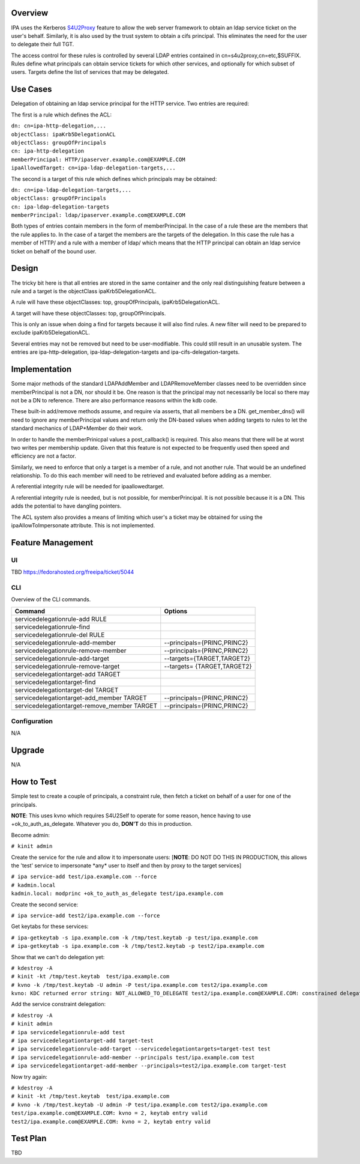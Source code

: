 Overview
--------

IPA uses the Kerberos
`S4U2Proxy <http://k5wiki.kerberos.org/wiki/Projects/Services4User>`__
feature to allow the web server framework to obtain an ldap service
ticket on the user's behalf. Similarly, it is also used by the trust
system to obtain a cifs principal. This eliminates the need for the user
to delegate their full TGT.

The access control for these rules is controlled by several LDAP entries
contained in cn=s4u2proxy,cn=etc,$SUFFIX. Rules define what principals
can obtain service tickets for which other services, and optionally for
which subset of users. Targets define the list of services that may be
delegated.

.. _use_cases:

Use Cases
---------

Delegation of obtaining an ldap service principal for the HTTP service.
Two entries are required:

The first is a rule which defines the ACL:

| ``dn: cn=ipa-http-delegation,...``
| ``objectClass: ipaKrb5DelegationACL``
| ``objectClass: groupOfPrincipals``
| ``cn: ipa-http-delegation``
| ``memberPrincipal: HTTP/ipaserver.example.com@EXAMPLE.COM``
| ``ipaAllowedTarget: cn=ipa-ldap-delegation-targets,...``

The second is a target of this rule which defines which principals may
be obtained:

| ``dn: cn=ipa-ldap-delegation-targets,...``
| ``objectClass: groupOfPrincipals``
| ``cn: ipa-ldap-delegation-targets``
| ``memberPrincipal: ldap/ipaserver.example.com@EXAMPLE.COM``

Both types of entries contain members in the form of memberPrincipal. In
the case of a rule these are the members that the rule applies to. In
the case of a target the members are the targets of the delegation. In
this case the rule has a member of HTTP/ and a rule with a member of
ldap/ which means that the HTTP principal can obtain an ldap service
ticket on behalf of the bound user.

Design
------

The tricky bit here is that all entries are stored in the same container
and the only real distinguishing feature between a rule and a target is
the objectClass ipaKrb5DelegationACL.

A rule will have these objectClasses: top, groupOfPrincipals,
ipaKrb5DelegationACL.

A target will have these objectClasses: top, groupOfPrincipals.

This is only an issue when doing a find for targets because it will also
find rules. A new filter will need to be prepared to exclude
ipaKrb5DelegationACL.

Several entries may not be removed but need to be user-modifiable. This
could still result in an unusable system. The entries are
ipa-http-delegation, ipa-ldap-delegation-targets and
ipa-cifs-delegation-targets.

Implementation
--------------

Some major methods of the standard LDAPAddMember and LDAPRemoveMember
classes need to be overridden since memberPrincipal is not a DN, nor
should it be. One reason is that the principal may not necessarily be
local so there may not be a DN to reference. There are also performance
reasons within the kdb code.

These built-in add/remove methods assume, and require via asserts, that
all members be a DN. get_member_dns() will need to ignore any
memberPrincipal values and return only the DN-based values when adding
targets to rules to let the standard mechanics of LDAP*Member do their
work.

In order to handle the memberPrinicpal values a post_callback() is
required. This also means that there will be at worst two writes per
membership update. Given that this feature is not expected to be
frequently used then speed and efficiency are not a factor.

Similarly, we need to enforce that only a target is a member of a rule,
and not another rule. That would be an undefined relationship. To do
this each member will need to be retrieved and evaluated before adding
as a member.

A referential integrity rule will be needed for ipaallowedtarget.

A referential integrity rule is needed, but is not possible, for
memberPrincipal. It is not possible because it is a DN. This adds the
potential to have dangling pointers.

The ACL system also provides a means of limiting which user's a ticket
may be obtained for using the ipaAllowToImpersonate attribute. This is
not implemented.

.. _feature_management:

Feature Management
------------------

UI
~~

TBD https://fedorahosted.org/freeipa/ticket/5044

CLI
~~~

Overview of the CLI commands.

============================================ ===========================
Command                                      Options
============================================ ===========================
servicedelegationrule-add RULE               
servicedelegationrule-find                   
servicedelegationrule-del RULE               
servicedelegationrule-add-member             --principals={PRINC,PRINC2}
servicedelegationrule-remove-member          --principals={PRINC,PRINC2}
servicedelegationrule-add-target             --targets={TARGET,TARGET2}
servicedelegationrule-remove-target          --targets= {TARGET,TARGET2}
servicedelegationtarget-add TARGET           
servicedelegationtarget-find                 
servicedelegationtarget-del TARGET           
servicedelegationtarget-add_member TARGET    --principals={PRINC,PRINC2}
servicedelegationtarget-remove_member TARGET --principals={PRINC,PRINC2}
\                                            
============================================ ===========================

Configuration
~~~~~~~~~~~~~

N/A

Upgrade
-------

N/A

.. _how_to_test:

How to Test
-----------

Simple test to create a couple of principals, a constraint rule, then
fetch a ticket on behalf of a user for one of the principals.

**NOTE**: This uses kvno which requires S4U2Self to operate for some
reason, hence having to use +ok_to_auth_as_delegate. Whatever you do,
**DON'T** do this in production.

Become admin:

``# kinit admin``

Create the service for the rule and allow it to impersonate users:
[**NOTE**: DO NOT DO THIS IN PRODUCTION, this allows the 'test' service
to impersonate \*any\* user to itself and then by proxy to the target
services]

| ``# ipa service-add test/ipa.example.com --force``
| ``# kadmin.local``
| ``kadmin.local: modprinc +ok_to_auth_as_delegate test/ipa.example.com``

Create the second service:

``# ipa service-add test2/ipa.example.com --force``

Get keytabs for these services:

| ``# ipa-getkeytab -s ipa.example.com -k /tmp/test.keytab -p test/ipa.example.com``
| ``# ipa-getkeytab -s ipa.example.com -k /tmp/test2.keytab -p test2/ipa.example.com``

Show that we can't do delegation yet:

| ``# kdestroy -A``
| ``# kinit -kt /tmp/test.keytab  test/ipa.example.com``
| ``# kvno -k /tmp/test.keytab -U admin -P test/ipa.example.com test2/ipa.example.com``
| ``kvno: KDC returned error string: NOT_ALLOWED_TO_DELEGATE test2/ipa.example.com@EXAMPLE.COM: constrained delegation failed``

Add the service constraint delegation:

| ``# kdestroy -A``
| ``# kinit admin``
| ``# ipa servicedelegationrule-add test``
| ``# ipa servicedelegationtarget-add target-test``
| ``# ipa servicedelegationrule-add-target --servicedelegationtargets=target-test test``
| ``# ipa servicedelegationrule-add-member --principals test/ipa.example.com test``
| ``# ipa servicedelegationtarget-add-member --principals=test2/ipa.example.com target-test``

Now try again:

| ``# kdestroy -A``
| ``# kinit -kt /tmp/test.keytab  test/ipa.example.com``
| ``# kvno -k /tmp/test.keytab -U admin -P test/ipa.example.com test2/ipa.example.com``
| ``test/ipa.example.com@EXAMPLE.COM: kvno = 2, keytab entry valid``
| ``test2/ipa.example.com@EXAMPLE.COM: kvno = 2, keytab entry valid``

.. _test_plan:

Test Plan
---------

TBD
